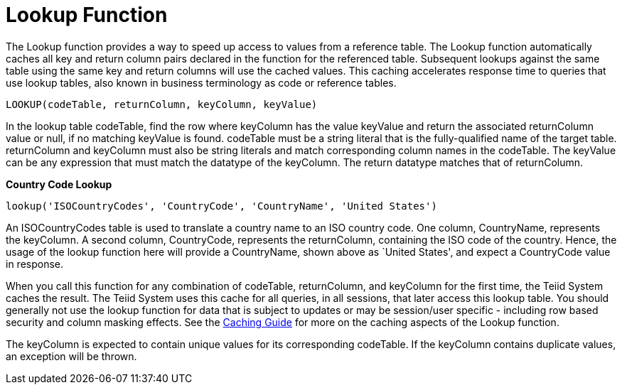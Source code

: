 
= Lookup Function

The Lookup function provides a way to speed up access to values from a reference table. The Lookup function automatically caches all key and return column pairs declared in the function for the referenced table. Subsequent lookups against the same table using the same key and return columns will use the cached values. This caching accelerates response time to queries that use lookup tables, also known in business terminology as code or reference tables.

[source,sql]
----
LOOKUP(codeTable, returnColumn, keyColumn, keyValue)
----

In the lookup table codeTable, find the row where keyColumn has the value keyValue and return the associated returnColumn value or null, if no matching keyValue is found. codeTable must be a string literal that is the fully-qualified name of the target table. returnColumn and keyColumn must also be string literals and match corresponding column names in the codeTable. The keyValue can be any expression that must match the datatype of the keyColumn. The return datatype matches that of returnColumn.

[source,sql]
.*Country Code Lookup*
----
lookup('ISOCountryCodes', 'CountryCode', 'CountryName', 'United States')
----

An ISOCountryCodes table is used to translate a country name to an ISO country code. One column, CountryName, represents the keyColumn. A second column, CountryCode, represents the returnColumn, containing the ISO code of the country. Hence, the usage of the lookup function here will provide a CountryName, shown above as `United States', and expect a CountryCode value in response.

When you call this function for any combination of codeTable, returnColumn, and keyColumn for the first time, the Teiid System caches the result. The Teiid System uses this cache for all queries, in all sessions, that later access this lookup table. You should generally not use the lookup function for data that is subject to updates or may be session/user specific - including row based security and column masking effects. See the link:../caching/Code_Table_Caching.adoc[Caching Guide] for more on the caching aspects of the Lookup function.

The keyColumn is expected to contain unique values for its corresponding codeTable. If the keyColumn contains duplicate values, an exception will be thrown.

